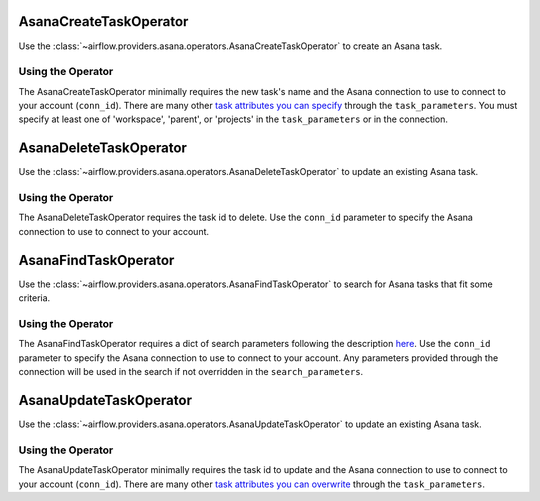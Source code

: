  .. Licensed to the Apache Software Foundation (ASF) under one
    or more contributor license agreements.  See the NOTICE file
    distributed with this work for additional information
    regarding copyright ownership.  The ASF licenses this file
    to you under the Apache License, Version 2.0 (the
    "License"); you may not use this file except in compliance
    with the License.  You may obtain a copy of the License at

 ..   http://www.apache.org/licenses/LICENSE-2.0

 .. Unless required by applicable law or agreed to in writing,
    software distributed under the License is distributed on an
    "AS IS" BASIS, WITHOUT WARRANTIES OR CONDITIONS OF ANY
    KIND, either express or implied.  See the License for the
    specific language governing permissions and limitations
    under the License.



.. _howto/operator:AsanaCreateTaskOperator:

AsanaCreateTaskOperator
=======================

Use the :class:`~airflow.providers.asana.operators.AsanaCreateTaskOperator` to
create an Asana task.


Using the Operator
^^^^^^^^^^^^^^^^^^

The AsanaCreateTaskOperator minimally requires the new task's name and
the Asana connection to use to connect to your account (``conn_id``). There are many other
`task attributes you can specify <https://developers.asana.com/docs/create-a-task>`_
through the ``task_parameters``. You must specify at least one of 'workspace',
'parent', or 'projects' in the ``task_parameters`` or in the connection.


.. _howto/operator:AsanaDeleteTaskOperator:

AsanaDeleteTaskOperator
=======================

Use the :class:`~airflow.providers.asana.operators.AsanaDeleteTaskOperator` to
update an existing Asana task.


Using the Operator
^^^^^^^^^^^^^^^^^^

The AsanaDeleteTaskOperator requires the task id to delete. Use the ``conn_id``
parameter to specify the Asana connection to use to connect to your account.


.. _howto/operator:AsanaFindTaskOperator:

AsanaFindTaskOperator
=======================

Use the :class:`~airflow.providers.asana.operators.AsanaFindTaskOperator` to
search for Asana tasks that fit some criteria.


Using the Operator
^^^^^^^^^^^^^^^^^^

The AsanaFindTaskOperator requires a dict of search parameters following the description
`here <https://github.com/Asana/python-asana/blob/ec5f178606251e2776a72a82f660cc1521516988/asana/resources/tasks.py#L176>`_.
Use the ``conn_id`` parameter to specify the Asana connection to use to connect
to your account. Any parameters provided through the connection will be used in the
search if not overridden in the ``search_parameters``.

.. _howto/operator:AsanaUpdateTaskOperator:

AsanaUpdateTaskOperator
=======================

Use the :class:`~airflow.providers.asana.operators.AsanaUpdateTaskOperator` to
update an existing Asana task.


Using the Operator
^^^^^^^^^^^^^^^^^^

The AsanaUpdateTaskOperator minimally requires the task id to update and
the Asana connection to use to connect to your account (``conn_id``). There are many other
`task attributes you can overwrite <https://developers.asana.com/docs/update-a-task>`_
through the ``task_parameters``.
